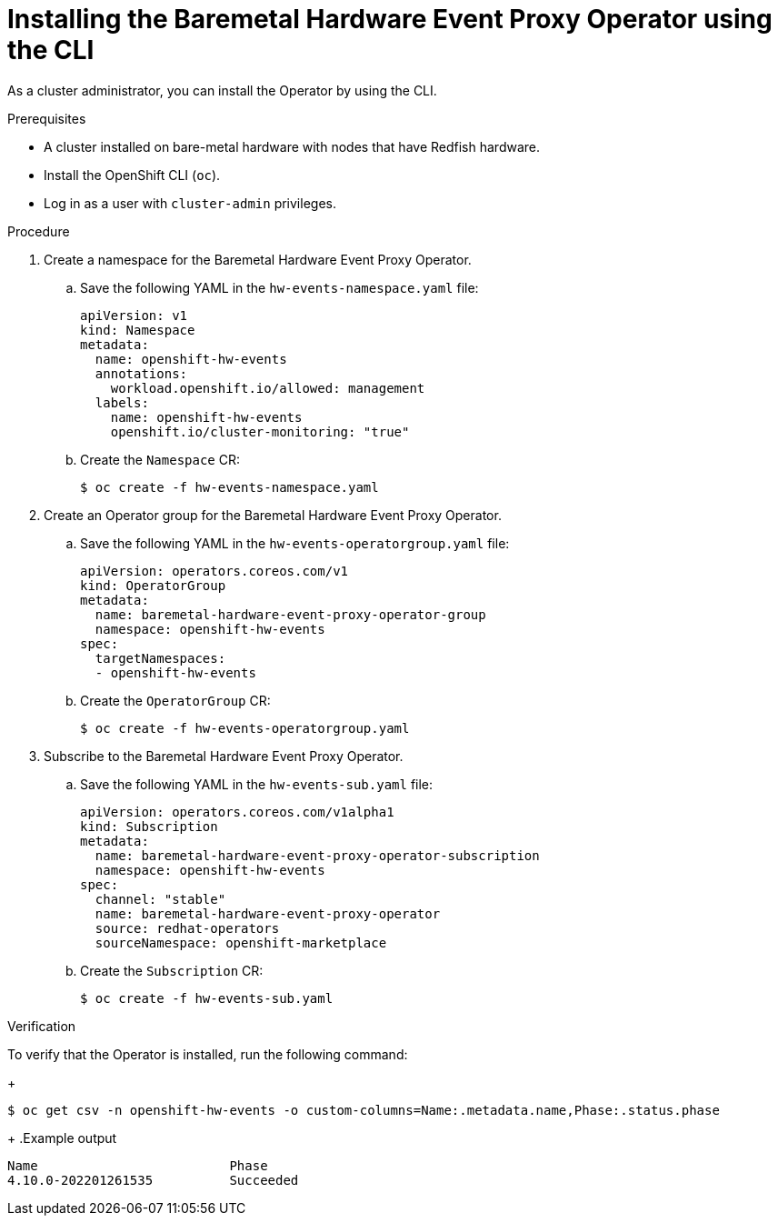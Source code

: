 // Module included in the following assemblies:
//
// * monitoring/using-rfhe.adoc

:_content-type: PROCEDURE
[id="nw-rfhe-installing-operator-cli_{context}"]
= Installing the Baremetal Hardware Event Proxy Operator using the CLI

As a cluster administrator, you can install the Operator by using the CLI.

.Prerequisites

* A cluster installed on bare-metal hardware with nodes that have Redfish hardware.
* Install the OpenShift CLI (`oc`).
* Log in as a user with `cluster-admin` privileges.

.Procedure

. Create a namespace for the Baremetal Hardware Event Proxy Operator.

.. Save the following YAML in the `hw-events-namespace.yaml` file:
+
[source,yaml]
----
apiVersion: v1
kind: Namespace
metadata:
  name: openshift-hw-events
  annotations:
    workload.openshift.io/allowed: management
  labels:
    name: openshift-hw-events
    openshift.io/cluster-monitoring: "true"
----

.. Create the `Namespace` CR:
+
[source,terminal]
----
$ oc create -f hw-events-namespace.yaml
----

. Create an Operator group for the Baremetal Hardware Event Proxy Operator.

.. Save the following YAML in the `hw-events-operatorgroup.yaml` file:
+
[source,yaml]
----
apiVersion: operators.coreos.com/v1
kind: OperatorGroup
metadata:
  name: baremetal-hardware-event-proxy-operator-group
  namespace: openshift-hw-events
spec:
  targetNamespaces:
  - openshift-hw-events
----

.. Create the `OperatorGroup` CR:
+
[source,terminal]
----
$ oc create -f hw-events-operatorgroup.yaml
----

. Subscribe to the Baremetal Hardware Event Proxy Operator.

.. Save the following YAML in the `hw-events-sub.yaml` file:
+
[source,yaml]
----
apiVersion: operators.coreos.com/v1alpha1
kind: Subscription
metadata:
  name: baremetal-hardware-event-proxy-operator-subscription
  namespace: openshift-hw-events
spec:
  channel: "stable"
  name: baremetal-hardware-event-proxy-operator
  source: redhat-operators
  sourceNamespace: openshift-marketplace
----

.. Create the `Subscription` CR:
+
[source,terminal]
----
$ oc create -f hw-events-sub.yaml
----

.Verification

To verify that the Operator is installed, run the following command:
+
[source,terminal]
----
$ oc get csv -n openshift-hw-events -o custom-columns=Name:.metadata.name,Phase:.status.phase
----
+
.Example output
[source,terminal]
----
Name                         Phase
4.10.0-202201261535          Succeeded
----
